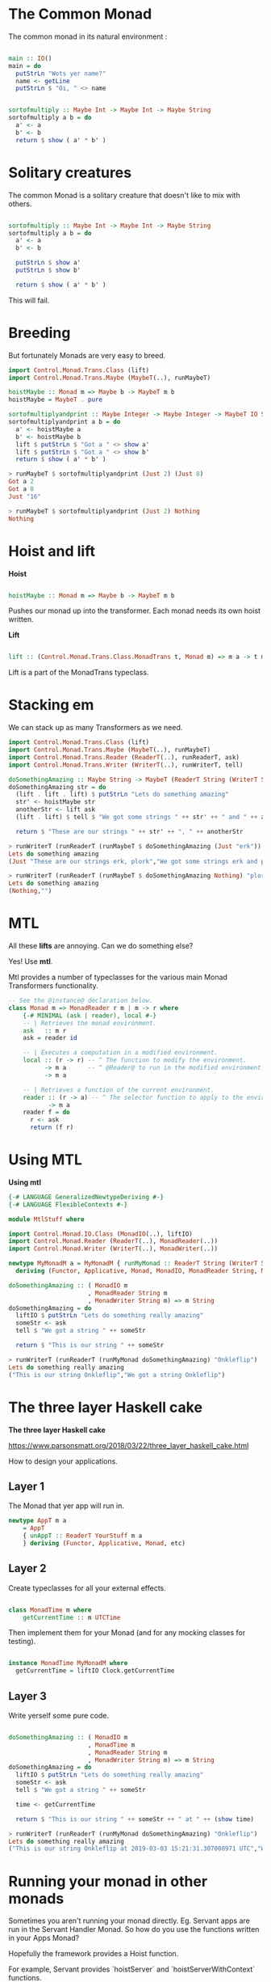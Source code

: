 #+OPTIONS: reveal_title_slide:nil
#+OPTIONS: toc:nil
#+OPTIONS: reveal_width:1500
#+REVEAL_PLUGINS: (highlight)
#+REVEAL_EXTRA_CSS: slide.css

* The Common Monad

The common monad in its natural environment :

#+BEGIN_SRC haskell

  main :: IO()
  main = do 
    putStrLn "Wots yer name?"
    name <- getLine
    putStrLn $ "Oi, " <> name

#+END_SRC


#+BEGIN_SRC haskell

  sortofmultiply :: Maybe Int -> Maybe Int -> Maybe String
  sortofmultiply a b = do
    a' <- a
    b' <- b
    return $ show ( a' * b' )

#+END_SRC


* Solitary creatures

The common Monad is a solitary creature that doesn't like to mix with others.

#+BEGIN_SRC haskell

  sortofmultiply :: Maybe Int -> Maybe Int -> Maybe String
  sortofmultiply a b = do
    a' <- a
    b' <- b
    
    putStrLn $ show a'
    putStrLn $ show b'

    return $ show ( a' * b' )

#+END_SRC

This will fail.

* Breeding

But fortunately Monads are very easy to breed.

#+BEGIN_SRC haskell
import Control.Monad.Trans.Class (lift)
import Control.Monad.Trans.Maybe (MaybeT(..), runMaybeT)

hoistMaybe :: Monad m => Maybe b -> MaybeT m b
hoistMaybe = MaybeT . pure

sortofmultiplyandprint :: Maybe Integer -> Maybe Integer -> MaybeT IO String
sortofmultiplyandprint a b = do
  a' <- hoistMaybe a
  b' <- hoistMaybe b
  lift $ putStrLn $ "Got a " <> show a'
  lift $ putStrLn $ "Got a " <> show b'
  return $ show ( a' * b' )
#+END_SRC


#+BEGIN_SRC haskell
> runMaybeT $ sortofmultiplyandprint (Just 2) (Just 8)
Got a 2
Got a 8
Just "16"
#+END_SRC

#+BEGIN_SRC haskell
> runMaybeT $ sortofmultiplyandprint (Just 2) Nothing
Nothing
#+END_SRC

* Hoist and lift

  
 *Hoist*

  #+BEGIN_SRC haskell

hoistMaybe :: Monad m => Maybe b -> MaybeT m b
  
  #+END_SRC
   
Pushes our monad up into the transformer. Each monad needs its own hoist written.

*Lift*

   #+BEGIN_SRC haskell

   lift :: (Control.Monad.Trans.Class.MonadTrans t, Monad m) => m a -> t m a

   #+END_SRC

   Lift is a part of the MonadTrans typeclass.


* Stacking em

  We can stack up as many Transformers as we need.
 
#+BEGIN_SRC haskell
import Control.Monad.Trans.Class (lift)
import Control.Monad.Trans.Maybe (MaybeT(..), runMaybeT)
import Control.Monad.Trans.Reader (ReaderT(..), runReaderT, ask)
import Control.Monad.Trans.Writer (WriterT(..), runWriterT, tell)

doSomethingAmazing :: Maybe String -> MaybeT (ReaderT String (WriterT String IO)) String
doSomethingAmazing str = do
  (lift . lift . lift) $ putStrLn "Lets do something amazing"
  str' <- hoistMaybe str
  anotherStr <- lift ask
  (lift . lift) $ tell $ "We got some strings " ++ str' ++ " and " ++ anotherStr

  return $ "These are our strings " ++ str' ++ ", " ++ anotherStr
#+END_SRC  

#+BEGIN_SRC haskell
> runWriterT (runReaderT (runMaybeT $ doSomethingAmazing (Just "erk")) "plork")
Lets do something amazing
(Just "These are our strings erk, plork","We got some strings erk and plork")
#+END_SRC

#+BEGIN_SRC haskell
> runWriterT (runReaderT (runMaybeT $ doSomethingAmazing Nothing) "plork")
Lets do something amazing
(Nothing,"")
#+END_SRC

* MTL

All these *lifts* are annoying. Can we do something else?

Yes! Use *mtl*.

Mtl provides a number of typeclasses for the various main Monad Transformers functionality.

#+BEGIN_SRC haskell
-- See the @instance@ declaration below.
class Monad m => MonadReader r m | m -> r where
    {-# MINIMAL (ask | reader), local #-}
    -- | Retrieves the monad environment.
    ask   :: m r
    ask = reader id

    -- | Executes a computation in a modified environment.
    local :: (r -> r) -- ^ The function to modify the environment.
          -> m a      -- ^ @Reader@ to run in the modified environment.
          -> m a

    -- | Retrieves a function of the current environment.
    reader :: (r -> a) -- ^ The selector function to apply to the environment.
           -> m a
    reader f = do
      r <- ask
      return (f r)
#+END_SRC

* Using MTL
  
*Using mtl*

#+BEGIN_SRC haskell
{-# LANGUAGE GeneralizedNewtypeDeriving #-}
{-# LANGUAGE FlexibleContexts #-}

module MtlStuff where

import Control.Monad.IO.Class (MonadIO(..), liftIO)
import Control.Monad.Reader (ReaderT(..), MonadReader(..))
import Control.Monad.Writer (WriterT(..), MonadWriter(..))

newtype MyMonadM a = MyMonadM { runMyMonad :: ReaderT String (WriterT String IO) a }
  deriving (Functor, Applicative, Monad, MonadIO, MonadReader String, MonadWriter String)

doSomethingAmazing :: ( MonadIO m
                      , MonadReader String m
                      , MonadWriter String m) => m String
doSomethingAmazing = do
  liftIO $ putStrLn "Lets do something really amazing"
  someStr <- ask
  tell $ "We got a string " ++ someStr

  return $ "This is our string " ++ someStr
#+END_SRC

#+BEGIN_SRC haskell
> runWriterT (runReaderT (runMyMonad doSomethingAmazing) "Onkleflip")
Lets do something really amazing
("This is our string Onkleflip","We got a string Onkleflip")
#+END_SRC

* The three layer Haskell cake
  
  *The three layer Haskell cake*

  https://www.parsonsmatt.org/2018/03/22/three_layer_haskell_cake.html
  
  How to design your applications.

** Layer 1

   The Monad that yer app will run in.
   
#+BEGIN_SRC haskell
newtype AppT m a 
    = AppT 
    { unAppT :: ReaderT YourStuff m a 
    } deriving (Functor, Applicative, Monad, etc)
#+END_SRC

** Layer 2

   Create typeclasses for all your external effects.

#+BEGIN_SRC haskell

class MonadTime m where 
    getCurrentTime :: m UTCTime

#+END_SRC


Then implement them for your Monad (and for any mocking classes for testing).

#+BEGIN_SRC haskell

instance MonadTime MyMonadM where
  getCurrentTime = liftIO Clock.getCurrentTime

#+END_SRC

** Layer 3

Write yerself some pure code.

#+BEGIN_SRC haskell

doSomethingAmazing :: ( MonadIO m
                      , MonadTime m
                      , MonadReader String m
                      , MonadWriter String m) => m String
doSomethingAmazing = do
  liftIO $ putStrLn "Lets do something really amazing"
  someStr <- ask
  tell $ "We got a string " ++ someStr

  time <- getCurrentTime

  return $ "This is our string " ++ someStr ++ " at " ++ (show time)

#+END_SRC


#+BEGIN_SRC haskell
> runWriterT (runReaderT (runMyMonad doSomethingAmazing) "Onkleflip")
Lets do something really amazing
("This is our string Onkleflip at 2019-03-03 15:21:31.307008971 UTC","We got a string Onkleflip")
#+END_SRC


* Running your monad in other monads

Sometimes you aren't running your monad directly. Eg. Servant apps are run in the Servant Handler Monad.
So how do you use the functions written in your Apps Monad?

Hopefully the framework provides a Hoist function.

For example, Servant provides `hoistServer` and `hoistServerWithContext` functions.

#+BEGIN_SRC haskell

newtype AppM a = AppM { runAppM :: ReaderT (Pool Connection) Servant.Handler a }
   deriving (Functor, Applicative, Monad, MonadError Server.ServantErr)

app :: Pool Connection -> Application
app pool =
  serveWithContext routes genAuthServerContext
  $ hoistServerWithContext routes (Proxy :: Proxy (AuthHandler Request Auth.Passport ': '[]) ) nt server
  where
    nt :: AppM x -> Servant.Handler x
    nt m = runReaderT (runAppM m) pool
    
server :: ServerT Api AppM
server = home :<|> apiHandler :<|> assets

#+END_SRC


